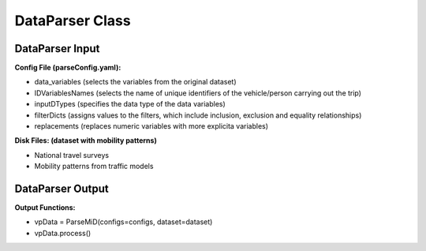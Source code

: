 .. VencoPy documentation source file, created for sphinx

.. _dataParser:


DataParser Class
===================================


.. image:: ../figures/IOdataParser.png
	:width: 800
	:align: center

DataParser Input
---------------------------------------------------
**Config File (parseConfig.yaml):**

* data_variables (selects the variables from the original dataset)
* IDVariablesNames (selects the name of unique identifiers of the vehicle/person carrying out the trip)
* inputDTypes (specifies the data type of the data variables)
* filterDicts (assigns values to the filters, which include inclusion, exclusion and equality relationships)
* replacements (replaces numeric variables with more explicita variables)

**Disk Files: (dataset with mobility patterns)**

* National travel surveys
* Mobility patterns from traffic models


DataParser Output
---------------------------------------------------
**Output Functions:**

*  vpData = ParseMiD(configs=configs, dataset=dataset)
*  vpData.process()